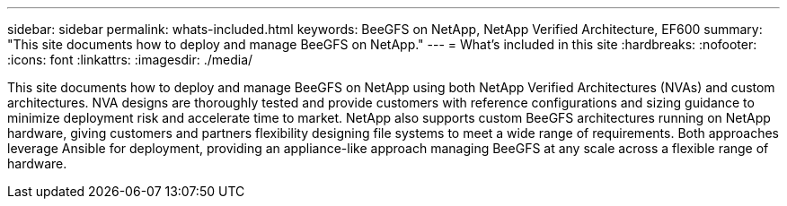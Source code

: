 ---
sidebar: sidebar
permalink: whats-included.html
keywords: BeeGFS on NetApp, NetApp Verified Architecture, EF600
summary: "This site documents how to deploy and manage BeeGFS on NetApp."
---
= What's included in this site
:hardbreaks:
:nofooter:
:icons: font
:linkattrs:
:imagesdir: ./media/


[.lead]
This site documents how to deploy and manage BeeGFS on NetApp using both NetApp Verified Architectures (NVAs) and custom architectures. NVA designs are thoroughly tested and provide customers with reference configurations and sizing guidance to minimize deployment risk and accelerate time to market. NetApp also supports custom BeeGFS architectures running on NetApp hardware, giving customers and partners flexibility designing file systems to meet a wide range of requirements. Both approaches leverage Ansible for deployment, providing an appliance-like approach managing BeeGFS at any scale across a flexible range of hardware.

